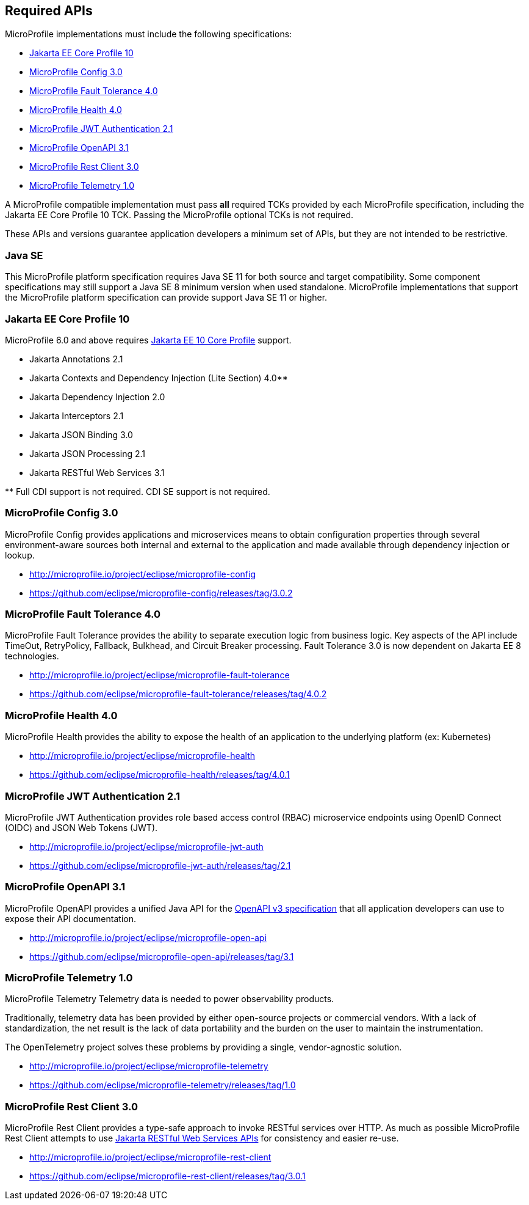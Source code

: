 //
// Copyright (c) 2017-2021 Contributors to the Eclipse Foundation
//
// See the NOTICE file(s) distributed with this work for additional
// information regarding copyright ownership.
//
// Licensed under the Apache License, Version 2.0 (the "License");
// you may not use this file except in compliance with the License.
// You may obtain a copy of the License at
//
//     http://www.apache.org/licenses/LICENSE-2.0
//
// Unless required by applicable law or agreed to in writing, software
// distributed under the License is distributed on an "AS IS" BASIS,
// WITHOUT WARRANTIES OR CONDITIONS OF ANY KIND, either express or implied.
// See the License for the specific language governing permissions and
// limitations under the License.
//
// SPDX-License-Identifier: Apache-2.0

[[required-apis]]
== Required APIs

MicroProfile implementations must include the following specifications:

 - <<jakartaee-core-profile, Jakarta EE Core Profile 10>>
 - <<mp-config, MicroProfile Config 3.0>>
 - <<mp-fault-tolerance, MicroProfile Fault Tolerance 4.0>>
 - <<mp-health-check, MicroProfile Health 4.0>>
 - <<mp-jwt-auth, MicroProfile JWT Authentication 2.1>>
 - <<mp-open-api, MicroProfile OpenAPI 3.1>>
 - <<mp-rest-client, MicroProfile Rest Client 3.0>>
 - <<mp-telemetry, MicroProfile Telemetry 1.0>>

A MicroProfile compatible implementation must pass *all* required TCKs provided by each MicroProfile specification,
including the Jakarta EE Core Profile 10 TCK.
Passing the MicroProfile optional TCKs is not required.

These APIs and versions guarantee application developers a minimum set of APIs, but they are not intended to be
restrictive.

[[javase]]
=== Java SE

This MicroProfile platform specification requires Java SE 11 for both source and target compatibility. Some component specifications may still support a Java SE 8 minimum version when used standalone. MicroProfile
implementations that support the MicroProfile platform specification can provide support Java SE 11 or higher.

[[jakartaee-core-profile]]
=== Jakarta EE Core Profile 10

MicroProfile 6.0 and above requires https://jakarta.ee/specifications/coreprofile/10/[Jakarta EE 10 Core Profile] support.

* Jakarta Annotations 2.1
* Jakarta Contexts and Dependency Injection (Lite Section) 4.0**
* Jakarta Dependency Injection 2.0
* Jakarta Interceptors 2.1
* Jakarta JSON Binding 3.0
* Jakarta JSON Processing 2.1
* Jakarta RESTful Web Services 3.1

pass:[**] Full CDI support is not required. CDI SE support is not required.

[[mp-config]]
=== MicroProfile Config 3.0

MicroProfile Config provides applications and microservices means to obtain configuration properties through several environment-aware sources both internal and external to the application and made available through dependency injection or lookup.

 - http://microprofile.io/project/eclipse/microprofile-config
 - https://github.com/eclipse/microprofile-config/releases/tag/3.0.2

[[mp-fault-tolerance]]
=== MicroProfile Fault Tolerance 4.0

MicroProfile Fault Tolerance provides the ability to separate execution logic from business logic.
Key aspects of the API include TimeOut, RetryPolicy, Fallback, Bulkhead, and Circuit Breaker processing.
Fault Tolerance 3.0 is now dependent on Jakarta EE 8 technologies.

 - http://microprofile.io/project/eclipse/microprofile-fault-tolerance
 - https://github.com/eclipse/microprofile-fault-tolerance/releases/tag/4.0.2

[[mp-health-check]]
=== MicroProfile Health 4.0

MicroProfile Health provides the ability to expose the health of an application
to the underlying platform (ex: Kubernetes)

 - http://microprofile.io/project/eclipse/microprofile-health
 - https://github.com/eclipse/microprofile-health/releases/tag/4.0.1

[[mp-jwt-auth]]
=== MicroProfile JWT Authentication 2.1

MicroProfile JWT Authentication provides role based access control (RBAC) microservice endpoints using OpenID Connect (OIDC) and JSON Web Tokens (JWT).

 - http://microprofile.io/project/eclipse/microprofile-jwt-auth
 - https://github.com/eclipse/microprofile-jwt-auth/releases/tag/2.1

[[mp-open-api]]
=== MicroProfile OpenAPI 3.1

MicroProfile OpenAPI provides a unified Java API for the https://github.com/OAI/OpenAPI-Specification/blob/master/versions/3.0.0.md[OpenAPI v3 specification] that all application developers can use to expose their API documentation.

 - http://microprofile.io/project/eclipse/microprofile-open-api
 - https://github.com/eclipse/microprofile-open-api/releases/tag/3.1

[[mp-telemetry]]
=== MicroProfile Telemetry 1.0

MicroProfile Telemetry
Telemetry data is needed to power observability products.

Traditionally, telemetry data has been provided by either open-source projects or commercial vendors. With a lack of standardization, the net result is the lack of data portability and the burden on the user to maintain the instrumentation.

The OpenTelemetry project solves these problems by providing a single, vendor-agnostic solution.

 - http://microprofile.io/project/eclipse/microprofile-telemetry
 - https://github.com/eclipse/microprofile-telemetry/releases/tag/1.0

[[mp-rest-client]]
=== MicroProfile Rest Client 3.0

MicroProfile Rest Client provides a type-safe approach to invoke RESTful services over HTTP. As much as possible MicroProfile Rest Client attempts to use https://eclipse-ee4j.github.io/jaxrs-api/[Jakarta RESTful Web Services APIs] for consistency and easier re-use.

- http://microprofile.io/project/eclipse/microprofile-rest-client
- https://github.com/eclipse/microprofile-rest-client/releases/tag/3.0.1
